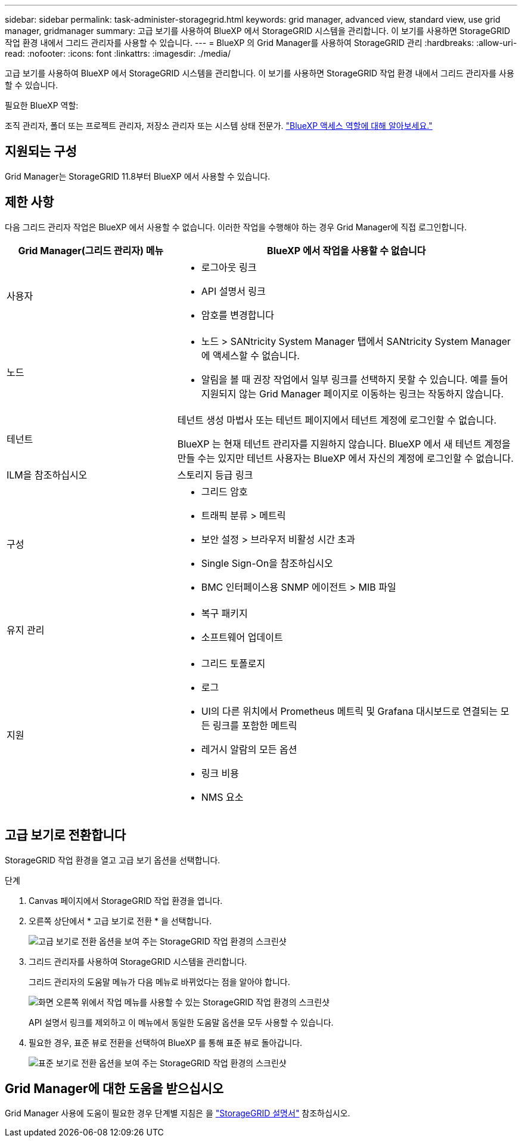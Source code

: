 ---
sidebar: sidebar 
permalink: task-administer-storagegrid.html 
keywords: grid manager, advanced view, standard view, use grid manager, gridmanager 
summary: 고급 보기를 사용하여 BlueXP 에서 StorageGRID 시스템을 관리합니다. 이 보기를 사용하면 StorageGRID 작업 환경 내에서 그리드 관리자를 사용할 수 있습니다. 
---
= BlueXP 의 Grid Manager를 사용하여 StorageGRID 관리
:hardbreaks:
:allow-uri-read: 
:nofooter: 
:icons: font
:linkattrs: 
:imagesdir: ./media/


[role="lead"]
고급 보기를 사용하여 BlueXP 에서 StorageGRID 시스템을 관리합니다. 이 보기를 사용하면 StorageGRID 작업 환경 내에서 그리드 관리자를 사용할 수 있습니다.

.필요한 BlueXP 역할:
조직 관리자, 폴더 또는 프로젝트 관리자, 저장소 관리자 또는 시스템 상태 전문가. link:https://docs.netapp.com/us-en/bluexp-setup-admin/reference-iam-predefined-roles.html["BlueXP 액세스 역할에 대해 알아보세요."^]



== 지원되는 구성

Grid Manager는 StorageGRID 11.8부터 BlueXP 에서 사용할 수 있습니다.



== 제한 사항

다음 그리드 관리자 작업은 BlueXP 에서 사용할 수 없습니다. 이러한 작업을 수행해야 하는 경우 Grid Manager에 직접 로그인합니다.

[cols="1a,2a"]
|===
| Grid Manager(그리드 관리자) 메뉴 | BlueXP 에서 작업을 사용할 수 없습니다 


 a| 
사용자
 a| 
* 로그아웃 링크
* API 설명서 링크
* 암호를 변경합니다




 a| 
노드
 a| 
* 노드 > SANtricity System Manager 탭에서 SANtricity System Manager에 액세스할 수 없습니다.
* 알림을 볼 때 권장 작업에서 일부 링크를 선택하지 못할 수 있습니다. 예를 들어 지원되지 않는 Grid Manager 페이지로 이동하는 링크는 작동하지 않습니다.




 a| 
테넌트
 a| 
테넌트 생성 마법사 또는 테넌트 페이지에서 테넌트 계정에 로그인할 수 없습니다.

BlueXP 는 현재 테넌트 관리자를 지원하지 않습니다. BlueXP 에서 새 테넌트 계정을 만들 수는 있지만 테넌트 사용자는 BlueXP 에서 자신의 계정에 로그인할 수 없습니다.



 a| 
ILM을 참조하십시오
 a| 
스토리지 등급 링크



 a| 
구성
 a| 
* 그리드 암호
* 트래픽 분류 > 메트릭
* 보안 설정 > 브라우저 비활성 시간 초과
* Single Sign-On을 참조하십시오
* BMC 인터페이스용 SNMP 에이전트 > MIB 파일




 a| 
유지 관리
 a| 
* 복구 패키지
* 소프트웨어 업데이트




 a| 
지원
 a| 
* 그리드 토폴로지
* 로그
* UI의 다른 위치에서 Prometheus 메트릭 및 Grafana 대시보드로 연결되는 모든 링크를 포함한 메트릭
* 레거시 알람의 모든 옵션
* 링크 비용
* NMS 요소


|===


== 고급 보기로 전환합니다

StorageGRID 작업 환경을 열고 고급 보기 옵션을 선택합니다.

.단계
. Canvas 페이지에서 StorageGRID 작업 환경을 엽니다.
. 오른쪽 상단에서 * 고급 보기로 전환 * 을 선택합니다.
+
image:screenshot-advanced-view.png["고급 보기로 전환 옵션을 보여 주는 StorageGRID 작업 환경의 스크린샷"]

. 그리드 관리자를 사용하여 StorageGRID 시스템을 관리합니다.
+
그리드 관리자의 도움말 메뉴가 다음 메뉴로 바뀌었다는 점을 알아야 합니다.

+
image:advanced-view-menu.png["화면 오른쪽 위에서 작업 메뉴를 사용할 수 있는 StorageGRID 작업 환경의 스크린샷"]

+
API 설명서 링크를 제외하고 이 메뉴에서 동일한 도움말 옵션을 모두 사용할 수 있습니다.

. 필요한 경우, 표준 뷰로 전환을 선택하여 BlueXP 를 통해 표준 뷰로 돌아갑니다.
+
image:screenshot-standard-view.png["표준 보기로 전환 옵션을 보여 주는 StorageGRID 작업 환경의 스크린샷"]





== Grid Manager에 대한 도움을 받으십시오

Grid Manager 사용에 도움이 필요한 경우 단계별 지침은 을 https://docs.netapp.com/us-en/storagegrid-118/admin/index.html["StorageGRID 설명서"^] 참조하십시오.

